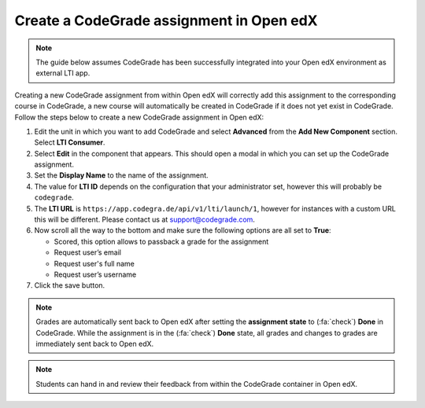 Create a CodeGrade assignment in Open edX
================================================

.. deprecation_note:: /for-teachers/creating-an-assignment/in-open-edx

.. note::

    The guide below assumes CodeGrade has been successfully integrated into
    your Open edX environment as external LTI app.

Creating a new CodeGrade assignment from within Open edX will correctly
add this assignment to the corresponding course in CodeGrade, a new course will
automatically be created in CodeGrade if it does not yet exist in CodeGrade.
Follow the steps below to create a new CodeGrade assignment in Open edX:

1. Edit the unit in which you want to add CodeGrade and select
   **Advanced** from the **Add New Component** section. Select **LTI Consumer**.

2. Select **Edit** in the component that appears. This should open a modal in
   which you can set up the CodeGrade assignment.

3. Set the **Display Name** to the name of the assignment.

4. The value for **LTI ID** depends on the configuration that your
   administrator set, however this will probably be ``codegrade``.

5. The **LTI URL** is ``https://app.codegra.de/api/v1/lti/launch/1``, however
   for instances with a custom URL this will be different. Please contact us at
   `support@codegrade.com <mailto:support@codegrade.com>`__.

6. Now scroll all the way to the bottom and make sure the following options are
   all set to **True**:

   - Scored, this option allows to passback a grade for the assignment
   - Request user’s email
   - Request user's full name
   - Request user’s username

7. Click the save button.

.. note::

    Grades are automatically sent back to Open edX after setting the
    **assignment state** to (:fa:`check`) **Done** in CodeGrade. While the
    assignment is in the (:fa:`check`) **Done** state, all grades and changes to
    grades are immediately sent back to Open edX.

.. note::
    Students can hand in and review their feedback from within the CodeGrade
    container in Open edX.
